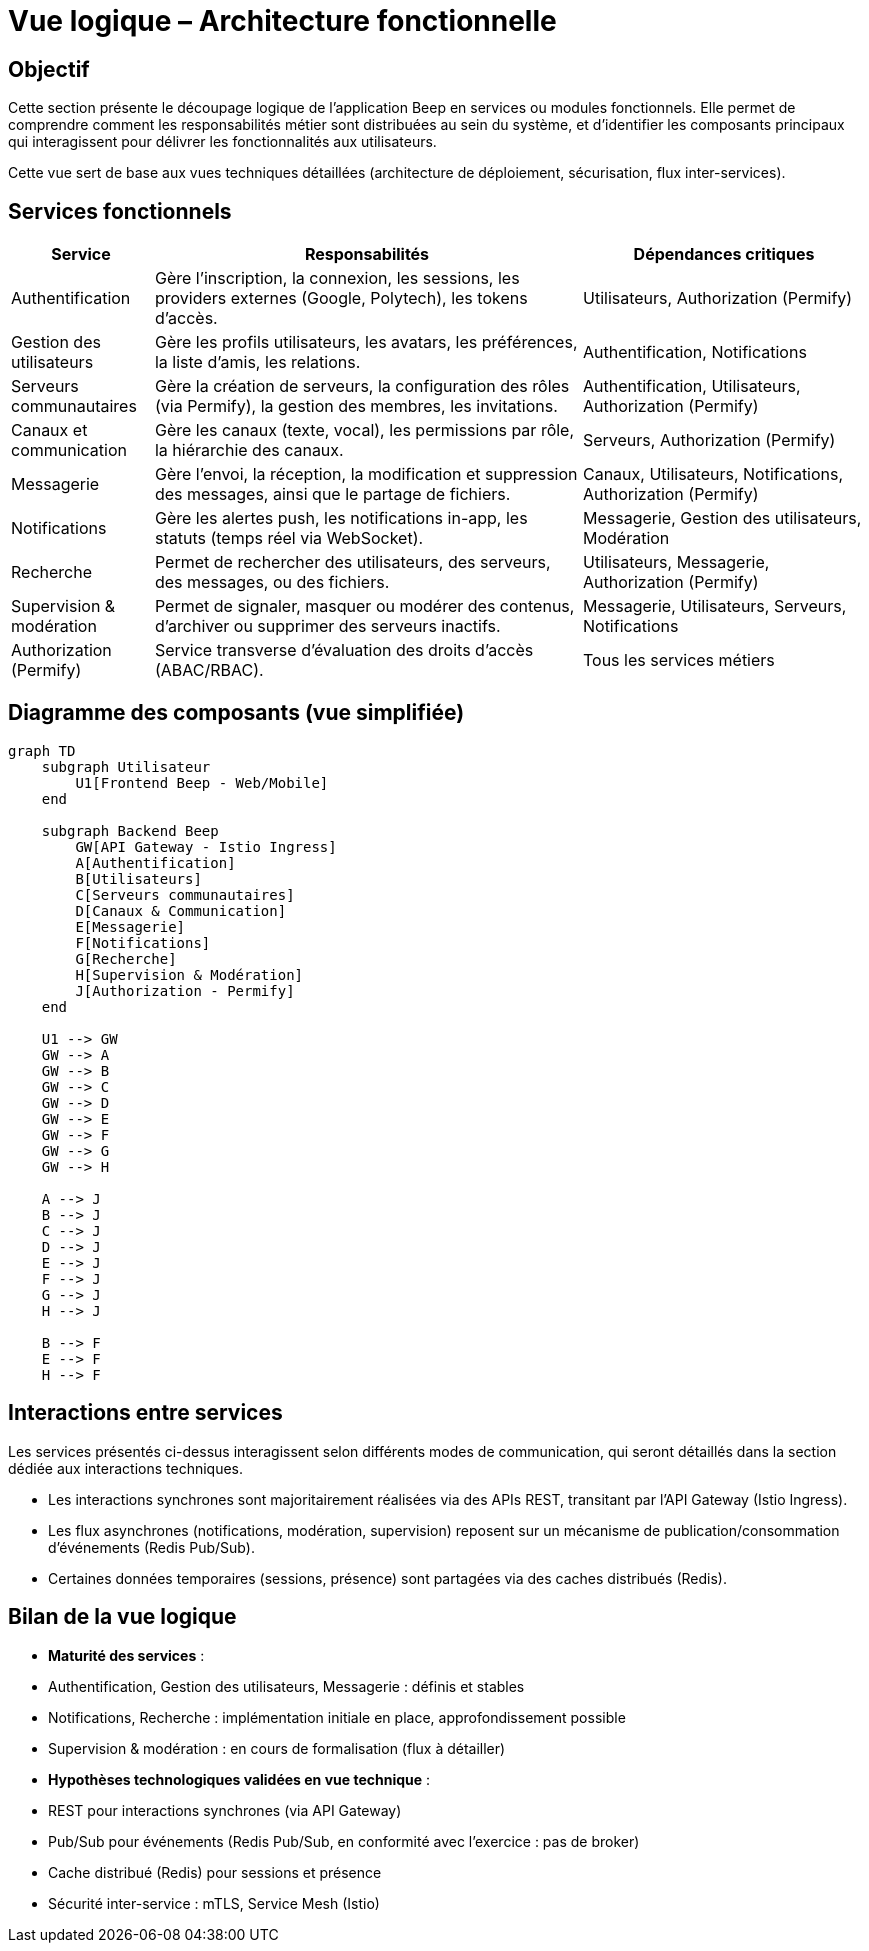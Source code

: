= Vue logique – Architecture fonctionnelle

== Objectif

Cette section présente le découpage logique de l’application Beep en services ou modules fonctionnels. Elle permet de comprendre comment les responsabilités métier sont distribuées au sein du système, et d’identifier les composants principaux qui interagissent pour délivrer les fonctionnalités aux utilisateurs.

Cette vue sert de base aux vues techniques détaillées (architecture de déploiement, sécurisation, flux inter-services).

== Services fonctionnels

[cols="1,3,2", options="header"]
|===
| Service
| Responsabilités
| Dépendances critiques

| Authentification
| Gère l’inscription, la connexion, les sessions, les providers externes (Google, Polytech), les tokens d’accès.
| Utilisateurs, Authorization (Permify)

| Gestion des utilisateurs
| Gère les profils utilisateurs, les avatars, les préférences, la liste d’amis, les relations.
| Authentification, Notifications

| Serveurs communautaires
| Gère la création de serveurs, la configuration des rôles (via Permify), la gestion des membres, les invitations.
| Authentification, Utilisateurs, Authorization (Permify)

| Canaux et communication
| Gère les canaux (texte, vocal), les permissions par rôle, la hiérarchie des canaux.
| Serveurs, Authorization (Permify)

| Messagerie
| Gère l’envoi, la réception, la modification et suppression des messages, ainsi que le partage de fichiers.
| Canaux, Utilisateurs, Notifications, Authorization (Permify)

| Notifications
| Gère les alertes push, les notifications in-app, les statuts (temps réel via WebSocket).
| Messagerie, Gestion des utilisateurs, Modération

| Recherche
| Permet de rechercher des utilisateurs, des serveurs, des messages, ou des fichiers.
| Utilisateurs, Messagerie, Authorization (Permify)

| Supervision & modération
| Permet de signaler, masquer ou modérer des contenus, d’archiver ou supprimer des serveurs inactifs.
| Messagerie, Utilisateurs, Serveurs, Notifications

| Authorization (Permify)
| Service transverse d’évaluation des droits d’accès (ABAC/RBAC).
| Tous les services métiers
|===

== Diagramme des composants (vue simplifiée)

[mermaid]
----
graph TD
    subgraph Utilisateur
        U1[Frontend Beep - Web/Mobile]
    end

    subgraph Backend Beep
        GW[API Gateway - Istio Ingress]
        A[Authentification]
        B[Utilisateurs]
        C[Serveurs communautaires]
        D[Canaux & Communication]
        E[Messagerie]
        F[Notifications]
        G[Recherche]
        H[Supervision & Modération]
        J[Authorization - Permify]
    end

    U1 --> GW
    GW --> A
    GW --> B
    GW --> C
    GW --> D
    GW --> E
    GW --> F
    GW --> G
    GW --> H

    A --> J
    B --> J
    C --> J
    D --> J
    E --> J
    F --> J
    G --> J
    H --> J

    B --> F
    E --> F
    H --> F
----

== Interactions entre services

Les services présentés ci-dessus interagissent selon différents modes de communication, qui seront détaillés dans la section dédiée aux interactions techniques.

- Les interactions synchrones sont majoritairement réalisées via des APIs REST, transitant par l’API Gateway (Istio Ingress).
- Les flux asynchrones (notifications, modération, supervision) reposent sur un mécanisme de publication/consommation d’événements (Redis Pub/Sub).
- Certaines données temporaires (sessions, présence) sont partagées via des caches distribués (Redis).

== Bilan de la vue logique

- **Maturité des services** :
  - Authentification, Gestion des utilisateurs, Messagerie : définis et stables
  - Notifications, Recherche : implémentation initiale en place, approfondissement possible
  - Supervision & modération : en cours de formalisation (flux à détailler)

- **Hypothèses technologiques validées en vue technique** :
  - REST pour interactions synchrones (via API Gateway)
  - Pub/Sub pour événements (Redis Pub/Sub, en conformité avec l’exercice : pas de broker)
  - Cache distribué (Redis) pour sessions et présence
  - Sécurité inter-service : mTLS, Service Mesh (Istio)
